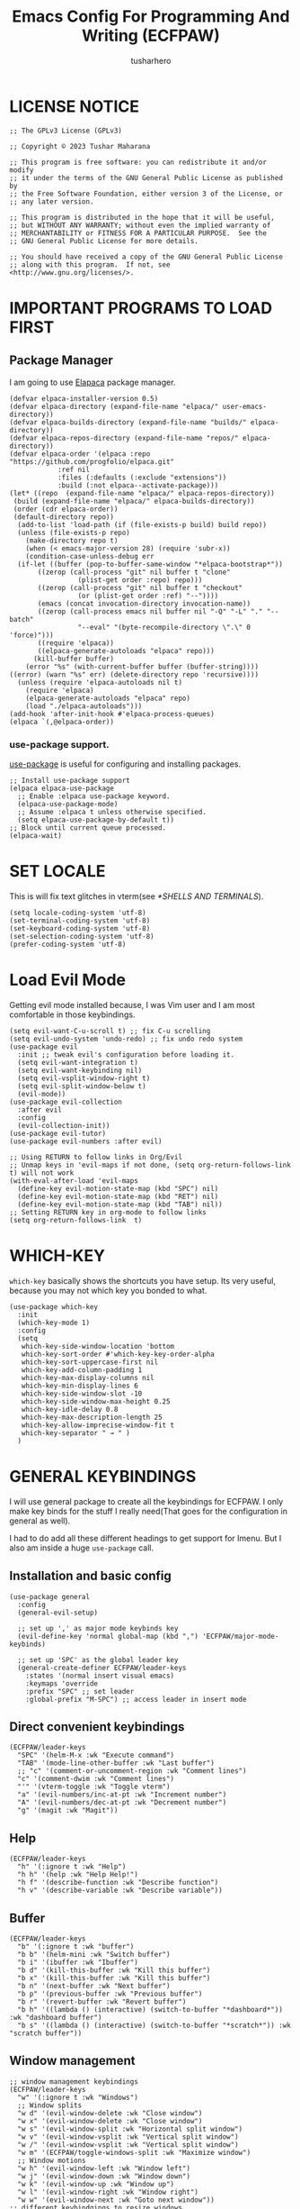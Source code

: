 #+TITLE: Emacs Config For Programming And Writing (ECFPAW)
#+AUTHOR: tusharhero
#+EMAIL: tusharhero@sdf.org
#+DESCRIPTION: It actually does more than just programming and writing.
#+STARTUP: overview
* LICENSE NOTICE
  :PROPERTIES:
  :VISIBILITY: folded
  :END:
#+begin_src elisp
;; The GPLv3 License (GPLv3)

;; Copyright © 2023 Tushar Maharana

;; This program is free software: you can redistribute it and/or modify
;; it under the terms of the GNU General Public License as published by
;; the Free Software Foundation, either version 3 of the License, or
;; any later version.

;; This program is distributed in the hope that it will be useful,
;; but WITHOUT ANY WARRANTY; without even the implied warranty of
;; MERCHANTABILITY or FITNESS FOR A PARTICULAR PURPOSE.  See the
;; GNU General Public License for more details.

;; You should have received a copy of the GNU General Public License
;; along with this program.  If not, see <http://www.gnu.org/licenses/>.
#+end_src
* IMPORTANT PROGRAMS TO LOAD FIRST
** Package Manager
I am going to use [[https://github.com/progfolio/elpaca][Elapaca]] package manager.
#+BEGIN_SRC elisp
(defvar elpaca-installer-version 0.5)
(defvar elpaca-directory (expand-file-name "elpaca/" user-emacs-directory))
(defvar elpaca-builds-directory (expand-file-name "builds/" elpaca-directory))
(defvar elpaca-repos-directory (expand-file-name "repos/" elpaca-directory))
(defvar elpaca-order '(elpaca :repo "https://github.com/progfolio/elpaca.git"
			:ref nil
			:files (:defaults (:exclude "extensions"))
			:build (:not elpaca--activate-package)))
(let* ((repo  (expand-file-name "elpaca/" elpaca-repos-directory))
 (build (expand-file-name "elpaca/" elpaca-builds-directory))
 (order (cdr elpaca-order))
 (default-directory repo))
  (add-to-list 'load-path (if (file-exists-p build) build repo))
  (unless (file-exists-p repo)
    (make-directory repo t)
    (when (< emacs-major-version 28) (require 'subr-x))
    (condition-case-unless-debug err
  (if-let ((buffer (pop-to-buffer-same-window "*elpaca-bootstrap*"))
	   ((zerop (call-process "git" nil buffer t "clone"
				 (plist-get order :repo) repo)))
	   ((zerop (call-process "git" nil buffer t "checkout"
				 (or (plist-get order :ref) "--"))))
	   (emacs (concat invocation-directory invocation-name))
	   ((zerop (call-process emacs nil buffer nil "-Q" "-L" "." "--batch"
				 "--eval" "(byte-recompile-directory \".\" 0 'force)")))
	   ((require 'elpaca))
	   ((elpaca-generate-autoloads "elpaca" repo)))
      (kill-buffer buffer)
    (error "%s" (with-current-buffer buffer (buffer-string))))
((error) (warn "%s" err) (delete-directory repo 'recursive))))
  (unless (require 'elpaca-autoloads nil t)
    (require 'elpaca)
    (elpaca-generate-autoloads "elpaca" repo)
    (load "./elpaca-autoloads")))
(add-hook 'after-init-hook #'elpaca-process-queues)
(elpaca `(,@elpaca-order))
#+END_SRC
***  use-package support.
[[https://jwiegley.github.io/use-package/][use-package]] is useful for configuring and installing packages.
#+begin_src elisp
  ;; Install use-package support
  (elpaca elpaca-use-package
    ;; Enable :elpaca use-package keyword.
    (elpaca-use-package-mode)
    ;; Assume :elpaca t unless otherwise specified.
    (setq elpaca-use-package-by-default t))
  ;; Block until current queue processed.
  (elpaca-wait)
#+end_src
* SET LOCALE
This is will fix text glitches in vterm(see [[*SHELLS AND TERMINALS]]).
#+begin_src elisp
  (setq locale-coding-system 'utf-8)
  (set-terminal-coding-system 'utf-8)
  (set-keyboard-coding-system 'utf-8)
  (set-selection-coding-system 'utf-8)
  (prefer-coding-system 'utf-8)
#+end_src
* Load Evil Mode
Getting evil mode installed because, I was Vim user and I am most
comfortable in those keybindings.
#+begin_src elisp
  (setq evil-want-C-u-scroll t) ;; fix C-u scrolling
  (setq evil-undo-system 'undo-redo) ;; fix undo redo system
  (use-package evil
    :init ;; tweak evil's configuration before loading it.
    (setq evil-want-integration t)
    (setq evil-want-keybinding nil)
    (setq evil-vsplit-window-right t)
    (setq evil-split-window-below t)
    (evil-mode))
  (use-package evil-collection
    :after evil
    :config
    (evil-collection-init))
  (use-package evil-tutor)
  (use-package evil-numbers :after evil)
  
  ;; Using RETURN to follow links in Org/Evil 
  ;; Unmap keys in 'evil-maps if not done, (setq org-return-follows-link t) will not work
  (with-eval-after-load 'evil-maps
    (define-key evil-motion-state-map (kbd "SPC") nil)
    (define-key evil-motion-state-map (kbd "RET") nil)
    (define-key evil-motion-state-map (kbd "TAB") nil))
  ;; Setting RETURN key in org-mode to follow links
  (setq org-return-follows-link  t)
#+end_src

* WHICH-KEY 
=which-key= basically shows the shortcuts you have setup. Its very
useful, because you may not which key you bonded to what.
#+begin_src elisp
  (use-package which-key
    :init
    (which-key-mode 1)
    :config
    (setq
     which-key-side-window-location 'bottom
     which-key-sort-order #'which-key-key-order-alpha
     which-key-sort-uppercase-first nil
     which-key-add-column-padding 1
     which-key-max-display-columns nil
     which-key-min-display-lines 6
     which-key-side-window-slot -10
     which-key-side-window-max-height 0.25
     which-key-idle-delay 0.8
     which-key-max-description-length 25
     which-key-allow-imprecise-window-fit t
     which-key-separator " → " )
    )
#+end_src
* GENERAL KEYBINDINGS
I will use general package to create all the keybindings for ECFPAW. I
only make key binds for the stuff I really need(That goes for the
configuration in general as well).

I had to do add all these different headings to get support for
Imenu. But I also am inside a huge =use-package= call.
** Installation and basic config
#+begin_src elisp
  (use-package general
    :config
    (general-evil-setup)

    ;; set up ',' as major mode keybinds key
    (evil-define-key 'normal global-map (kbd ",") 'ECFPAW/major-mode-keybinds)

    ;; set up 'SPC' as the global leader key
    (general-create-definer ECFPAW/leader-keys
      :states '(normal insert visual emacs)
      :keymaps 'override
      :prefix "SPC" ;; set leader
      :global-prefix "M-SPC") ;; access leader in insert mode
#+end_src
** Direct convenient keybindings
#+begin_src elisp
  (ECFPAW/leader-keys
    "SPC" '(helm-M-x :wk "Execute command")
    "TAB" '(mode-line-other-buffer :wk "Last buffer")
    ;; "c" '(comment-or-uncomment-region :wk "Comment lines")
    "c" '(comment-dwim :wk "Comment lines")
    "'" '(vterm-toggle :wk "Toggle vterm")
    "a" '(evil-numbers/inc-at-pt :wk "Increment number")
    "A" '(evil-numbers/dec-at-pt :wk "Decrement number")
    "g" '(magit :wk "Magit"))
#+end_src
** Help
#+begin_src elisp
    (ECFPAW/leader-keys
      "h" '(:ignore t :wk "Help")
      "h h" '(help :wk "Help Help!")
      "h f" '(describe-function :wk "Describe function")
      "h v" '(describe-variable :wk "Describe variable"))
#+end_src
** Buffer
#+begin_src elisp
    (ECFPAW/leader-keys
      "b" '(:ignore t :wk "buffer")
      "b b" '(helm-mini :wk "Switch buffer")
      "b i" '(ibuffer :wk "Ibuffer")
      "b d" '(kill-this-buffer :wk "Kill this buffer")
      "b x" '(kill-this-buffer :wk "Kill this buffer")
      "b n" '(next-buffer :wk "Next buffer")
      "b p" '(previous-buffer :wk "Previous buffer")
      "b r" '(revert-buffer :wk "Revert buffer")
      "b h" '((lambda () (interactive) (switch-to-buffer "*dashboard*")) :wk "dashboard buffer")
      "b s" '((lambda () (interactive) (switch-to-buffer "*scratch*")) :wk "scratch buffer"))
#+end_src
** Window management
#+begin_src elisp
  ;; window management keybindings
  (ECFPAW/leader-keys
    "w" '(:ignore t :wk "Windows")
    ;; Window splits
    "w d" '(evil-window-delete :wk "Close window")
    "w x" '(evil-window-delete :wk "Close window")
    "w s" '(evil-window-split :wk "Horizontal split window")
    "w v" '(evil-window-vsplit :wk "Vertical split window") 
    "w /" '(evil-window-vsplit :wk "Vertical split window")
    "w m" '(ECFPAW/toggle-windows-split :wk "Maximize window")
    ;; Window motions
    "w h" '(evil-window-left :wk "Window left")
    "w j" '(evil-window-down :wk "Window down")
    "w k" '(evil-window-up :wk "Window up")
    "w l" '(evil-window-right :wk "Window right")
    "w w" '(evil-window-next :wk "Goto next window"))
  ;; different keybindgings to resize windows.
  (global-set-key (kbd "<C-down>") 'shrink-window)  
  (global-set-key (kbd "<C-up>") 'enlarge-window)  
  (global-set-key (kbd "<C-right>") 'shrink-window-horizontally)  
  (global-set-key (kbd "<C-left>") 'enlarge-window-horizontally)  
 #+end_src
** File 
#+begin_src elisp
    (ECFPAW/leader-keys
      "f" '(:ignore t :wk "files")
      "f f" '(helm-find-files :wk "Find file")
      "f c" '((lambda () (interactive) (find-file (locate-user-emacs-file "config.org"))) :wk "Edit emacs config")
      "f r" '(recentf :wk "Find recent files")
      "f e r" '((lambda () (interactive) (load-file (locate-user-emacs-file "init.el")) (ignore (elpaca-process-queues)))
                :wk "Reload emacs config"))
#+end_src
** Dired 
#+begin_src elisp
    ;; dired related keybindings
    (ECFPAW/leader-keys
      "d" '(:ignore t :wk "Dired")
      "d d" '(dired :wk "Open dired")
      "d j" '(dired-jump :wk "Dired jump to current"))
#+end_src
** Spelling
#+begin_src elisp
    (ECFPAW/leader-keys
      "S" '(:ignore t :wk "Spelling")
      "S s" '(helm-flyspell-correct :wk "correct the word")
      "S t" '(flyspell-mode :wk "Toggle flyspell(spellchecking)"))
#+end_src
** Frame 
#+begin_src elisp
    (ECFPAW/leader-keys
      "F" '(:ignore t :wk "frame")
      "F t" '(ECFPAW/change-current-transparency-to :wk "change transparency"))
#+end_src
** Bookmarks
#+begin_src elisp
    (ECFPAW/leader-keys
      "B" '(:ignore t :wk "bookmark")
      "B s" '(bookmark-set :wk "bookmark set")
      "B l" '(bookmark-bmenu-list :wk "bookmark list"))
#+end_src
** Insert
#+begin_src elisp
    (ECFPAW/leader-keys
      "i" '(:ignore t :wk "insert")
      "i e" '(emoji-insert :wk "insert emoji"))
#+end_src
** Eval
#+begin_src elisp
    (ECFPAW/leader-keys
      "e" '(:ignore t :wk "Evaluate")    
      "e b" '(eval-buffer :wk "Evaluate elisp in buffer")
      "e d" '(eval-defun :wk "Evaluate defun containing or after point")
      "e e" '(eval-expression :wk "Evaluate and elisp expression")
      "e l" '(eval-last-sexp :wk "Evaluate elisp expression before point")
      "e r" '(eval-region :wk "Evaluate elisp in region"))
#+end_src
** Toggling
#+begin_src elisp
    (ECFPAW/leader-keys
      "t" '(:ignore t :wk "Toggle")
      "t l" '(display-line-numbers-mode :wk "Toggle line numbers")
      "t L" '(ECFPAW/cycle-line-number-type :wk "cycle line number types")
      "t s" '(flyspell-mode :wk "Toggle flyspell(spellchecking)")
      "t t" '(visual-line-mode :wk "Toggle truncated lines")
      "t c" '(outline-minor-mode :wk "enable code-folding")
      "t o" '(org-mode :wk "toggle org-mode")
      "t T" '(ECFPAW/cycle-my-theme :wk "Cycle through my themes"))
#+end_src
** Org-mode
#+begin_src elisp
    (ECFPAW/leader-keys
      "o" '(:ignore t :wk "org-mode")
      "o o" '(org-mode :wk "toggle org-mode")
      "o r" '(:ignore t :wk "org-roam")
      "o p" '(org-toggle-latex-fragment :wk "toggle latex preview")
      "o i" '(:ignore :wk "insert")
      "o i d" '(ECFPAW/insert-now-timestamp :wk "time stamp"))
    (evil-define-key 'normal org-mode-map (kbd "SPC o b") org-babel-map)
    (which-key-add-key-based-replacements "SPC o b" "babel")
#+end_src
*** Org-roam
#+begin_src elisp
    (ECFPAW/leader-keys
      "o r l" '(org-roam-buffer-toggle :wk "Buffer Toggle")
      "o r f" '(org-roam-node-find  :wk "Node find")
      "o r g" '(org-roam-graph  :wk "Graph")
      "o r i" '(org-roam-node-insert :wk "Node insert")
      "o r c" '(org-roam-capture :wk "Capture"))
#+end_src
** Programming
#+begin_src elisp
  (ECFPAW/leader-keys
    "p" '(:ignore t :wk "Programming")
    "p e" '(eglot :wk "Turn on eglot")
    "p d" '(eglot-shutdown :wk "shutdown a eglot workspace")
    "p r" '(eglot-rename :wk "eglot-rename")

    "p R" '(xref-find-references :wk "Find references")
    "p g" '(xref-find-definitions :wk "go to definitions")
    "p b" '(xref-go-back :wk "Go back to where you were")

    "p d" '(eldoc :wk "get docs")
    "p i" '(helm-imenu :wk "imenu")
    "p a" '(eldoc :wk "eglot code actions")
    "p c" '(outline-minor-mode :wk "enable code-folding"))
#+end_src
** Last parens
#+begin_src elisp
  )
#+end_src
* GRAPHICS
** ALL THE ICONS 
This is an icon set that can be used with dashboard, dired, ibuffer and other Emacs programs.
  
#+begin_src emacs-lisp
  (use-package all-the-icons
    :ensure t
    :if (display-graphic-p))

  (use-package all-the-icons-dired
    :hook (dired-mode . (lambda () (all-the-icons-dired-mode t))))
#+end_src

** FONTS
*** setting the fonts face
Defining the various fonts Emacs will use.
#+begin_src elisp
  (add-to-list 'default-frame-alist
               '(font . "Iosevka Nerd Font Mono 14"))
#+end_src
*** Zooming In/Out
For =CTRL=/-= zooming shortcuts.
#+begin_src elisp
  (global-set-key (kbd "C-=") 'text-scale-increase)
  (global-set-key (kbd "C--") 'text-scale-decrease)
  (global-set-key (kbd "<C-wheel-up>") 'text-scale-increase)
  (global-set-key (kbd "<C-wheel-down>") 'text-scale-decrease)
#+end_src
** GRAPHICAL USER INTERFACE TWEAKS
Let's make GNU Emacs look a little better.

Mostly just disabling some Emacs features which are for beginners(mostly).
*** Disable Menu bar and Toolbars 
Just too distracting.
#+begin_src elisp
  (menu-bar-mode -1)
  (tool-bar-mode -1)
#+end_src

*** Display Line Numbers and Truncated Lines
I like relative line numbers(They help in Evil keybindings).
#+begin_src elisp
  (global-display-line-numbers-mode)
  (global-visual-line-mode t)
#+end_src
*** Disable the scroll bar
Because they are totally unnecessary and I don't use them. Even if I
ever wanted to use my mouse, I would just use my mouse wheel instead
of this.
#+begin_src elisp
  (scroll-bar-mode -1)
#+end_src
*** Start in maximised mode
#+begin_src elisp
  (add-to-list 'default-frame-alist '(fullscreen . maximized))
#+end_src
** THEME
I will use Modus vivendi theme.
*** Themes
**** Doom Themes
#+begin_src elisp
      (use-package doom-themes
        :ensure t
        :config
        ;; Global settings (defaults)
        (setq doom-themes-enable-bold t    ; if nil, bold is universally disabled
              doom-themes-enable-italic t) ; if nil, italics is universally disabled
        ;; Enable flashing mode-line on errors
        ;; (doom-themes-visual-bell-config)

        ;; Corrects (and improves) org-mode's native fontification.
        (doom-themes-org-config)


        (ECFPAW/cycle-my-theme))
#+end_src
**** VSCode theme
#+begin_src elisp
  (use-package vscode-dark-plus-theme
    :ensure t)
#+end_src
**** Catpuccin theme
#+begin_src elisp
(use-package catppuccin-theme :ensure t)
#+end_src
*** Easy cycling
#+begin_src elisp
  (setq my-themes '(modus-vivendi vscode-dark-plus doom-gruvbox doom-gruvbox-light))

  (setq my-cur-theme nil)
  (defun ECFPAW/cycle-my-theme ()
    "Cycle through a list of themes, my-themes"
    (interactive)
    (when my-cur-theme
      (disable-theme my-cur-theme)
      (setq my-themes (append my-themes (list my-cur-theme))))
    (setq my-cur-theme (pop my-themes))
    (load-theme my-cur-theme t))
#+end_src
** MODE-LINE
I am going to make my own mode-line, I followed [[https://protesilaos.com/codelog/2023-07-29-emacs-custom-modeline-tutorial/][Prot's tutorial]].
#+begin_src elisp
  (setq-default mode-line-format
                '((:eval (propertize "ECFPAW" 'face 'ECFPAW/mode-line/black-background))
                  " "
                  ECFPAW/mode-line/buffer-name
                  " "
                  ECFPAW/mode-line/major-mode
                  " "
                  "L%l"
                  " "
                  "%I"
                  "%-"))


  (defface ECFPAW/mode-line/black-background
    '((t :background "black" :foreground "white" :box t))
    "Mode line face with black background for use on the mode line.")

  (defvar-local ECFPAW/mode-line/major-mode
      '(:eval 
        (propertize (capitalize (symbol-name major-mode)) 'face 'bold))
    "Mode line construct to display the major mode.")
  (put 'ECFPAW/mode-line/major-mode 'risky-local-variable t)

  (defvar-local ECFPAW/mode-line/buffer-name
      '(:eval 
        (propertize (buffer-name) 'face 'warning))
    "Mode line construct to display the buffer-name.")
  (put 'ECFPAW/mode-line/buffer-name 'risky-local-variable t)
#+end_src

** TRANSPARENCY
With Emacs version 29, true transparency has been added.
*** Setting initial transparency
#+begin_src elisp
  (add-to-list 'default-frame-alist '(alpha-background . 100)) ; For all new frames henceforth
#+end_src
*** Function to change the transparency of the current frame.
I should be modifying =alpha-background= but that doesn't seem to be
going well. So I will modify =alpha= instead. =alpha-background= just
changes the background transparency, =alpha= on the other hand changes
the transparency of the entire buffer. For now the only way to get
background transparency is to modify the variable in the above
function and make a frame unfortunately.
#+begin_src elisp
  (defun ECFPAW/change-current-transparency-to (alpha-val)
    "Change the transparency to the given value"
    (interactive "nChange transparency: ")
    (set-frame-parameter (selected-frame) 'alpha alpha-val))
#+end_src
* LINE NUMBERS
I am using this function because sometimes =absolute= line number is
better than =relative=.
#+begin_src elisp
  (setq ECFPAW/line-number-list '(relative absolute))

  (defun ECFPAW/cycle-line-number-type ()
    "Cycle through line number types"
    (interactive)
    (setq display-line-numbers (pop ECFPAW/line-number-list))
    (setq ECFPAW/line-number-list (append ECFPAW/line-number-list (list display-line-numbers))))

  (ECFPAW/cycle-line-number-type)
  (global-display-line-numbers-mode)
#+end_src
* COMPANY
[[https://company-mode.github.io/][Company]] is a text completion framework for Emacs. The name stands for
"complete anything".  Completion will start automatically after you
type a few letters. Use M-n and M-p to select, <return> to complete or
<tab> to complete the common part.

#+begin_quote
Company was giving me troubles, removing all the customization, I
blindly copied from DistroTube worked. Lesson learned.
#+end_quote
#+begin_src emacs-lisp
  (use-package company
    :defer 2
    :init
    (global-company-mode t))

  (use-package
    company-box
    :after company
    :hook (company-mode . company-box-mode))
#+end_src
* DASHBOARD
[[https://github.com/emacs-dashboard/emacs-dashboard][emacs-dashboard]] is an package which allows you to make a nice little
dashboard which comes up when you start Emacs. I also disable the
number lines for this one because it looked ugly.
#+begin_src elisp
  (use-package dashboard
    :ensure t 
    :init
    (setq initial-buffer-choice 'dashboard-open)
    (setq dashboard-set-heading-icons t)
    (setq dashboard-set-file-icons t)
    (setq dashboard-startup-banner (locate-user-emacs-file "images/trancendent-gnu.png"))
    (setq dashboard-banner-logo-title "ECFPAW")
    (setq dashboard-center-content t)
    (setq dashboard-items '((recents . 5)
                            (projects . 5)))
    (setq dashboard-footer-messages '("Emacs config for Programming And Writing(ECFPAW)"))
    :config
    (dashboard-setup-startup-hook)
    (add-hook 'dashboard-mode 'display-line-numbers-mode))
#+end_src
* DIRED
Dired is a file manager within Emacs. It comes builtin.
#+begin_src emacs-lisp
  ;; disable overloading with info by default, shift+( to show details
  (add-hook 'dired-mode-hook 'dired-hide-details-mode)
#+end_src
* HELM
[[https://emacs-helm.github.io/helm][helm]] is a completion mechanism. And I am in love with it. I plan to
use it everywhere its possible. I use it for flyspell as well.
#+begin_src emacs-lisp
  (use-package helm
    :demand t
    :config (define-key helm-map (kbd "<tab>") 'helm-execute-persistent-action) ; rebind tab to run persistent action
    (define-key helm-map (kbd "C-i") 'helm-execute-persistent-action) ; make TAB work in terminal
    (define-key helm-map (kbd "C-z")  'helm-select-action) ; list actions using C-z
    (helm-mode +1)
    )

  (use-package helm-flyspell)
  (use-package helm-themes)
#+end_src
* EMOJI
Emojis, I need them.😅
#+begin_src elisp
  (use-package emojify
    :config (setq 'emojify-display-style "unicode")
    :hook (after-init . global-emojify-mode))
#+end_src
* TEXT
Some stuff which are for text editing in general.
** Electric
*** Electric pairs
Adds the next pair for =(= automatically.
#+begin_src elisp
  (electric-pair-mode 1)
#+end_src
** Prettify mode
#+begin_src elisp
  (setq prettify-symbols-unprettify-at-point t)
  (global-prettify-symbols-mode)
#+end_src
** Enable narrow to region
#+begin_src elisp
  (put 'narrow-to-region 'disabled nil)
#+end_src
* ORG-MODE
#+begin_quote
...
What is like the org-mode? What can make war against it?
...
#+end_quote
** Enable spell checking by default
#+begin_src elisp
  (add-hook 'org-mode-hook 'flyspell-mode)
#+end_src
** Enable auto-fill mode by default 
I love auto-fill mode it basically wraps the line at 80 characters for
you. So that the line is not too big and readable.
#+begin_src elisp
  (add-hook 'org-mode-hook 'auto-fill-mode)
#+end_src
** Making the *scratch* buffer start in Org-mode
Why not?
#+begin_src elisp
  (setq initial-major-mode 'org-mode)
#+end_src
** Inserting time and date
Here I will make a custom function which will help me insert time and date.
#+begin_src elisp
  (defun ECFPAW/insert-now-timestamp()
    "Insert org mode timestamp at point with current date and time."
    (interactive)
    (org-insert-time-stamp (current-time) t))
#+end_src
** Enabling Org Bullets
Org-bullets look nice.
#+begin_src elisp
  (add-hook 'org-mode-hook 'org-indent-mode)
  (use-package org-bullets)
  (add-hook 'org-mode-hook (lambda () (org-bullets-mode 1)))
#+end_src
** Enabling org-tempo
This packages allows shortcuts for source blocks etc.
#+begin_src elisp
  (require 'org-tempo)
#+end_src
***  Fix Electric mode inhibiting tempo
#+begin_src elisp
(add-hook 'org-mode-hook (lambda ()
           (setq-local electric-pair-inhibit-predicate
                   `(lambda (c)
                  (if (char-equal c ?<) t (,electric-pair-inhibit-predicate c))))))
#+end_src
** LaTeX preview
Org-mode can embed directly into the document. Here I am adjusting the
size and rendering method.
#+begin_src elisp
  (custom-set-variables '(org-format-latex-options
                          '(:foreground default :background default :scale 3 :html-foreground "Black" :html-background "Transparent" :html-scale 1 :matchers
                                        ("begin" "$1" "$" "$$" "\\(" "\\["))))
  (setq org-preview-latex-default-process 'dvisvgm)
#+end_src
** Roam
I want my second brain too🗿. 
#+begin_src elisp
  (use-package org-roam
    :ensure t
    :custom
    (org-roam-directory (file-truename "~/Documents/roam"))
    :config
    ;; If you're using a vertical completion framework, you might want a more informative completion interface
    (setq org-roam-node-display-template (concat "${title:*} " (propertize "${tags:10}" 'face 'org-tag)))
    (org-roam-db-autosync-mode)
    (setq org-roam-completion-everywhere t)
    ;; If using org-roam-protocol
    (require 'org-roam-protocol))

  (use-package org-roam-ui
    :after org-roam
    ;;         normally we'd recommend hooking orui after org-roam, but since org-roam does not have
    ;;         a hookable mode anymore, you're advised to pick something yourself
    ;;         if you don't care about startup time, use
    ;;  :hook (after-init . org-roam-ui-mode)
    :config
    (setq org-roam-ui-sync-theme t
          org-roam-ui-follow t
          org-roam-ui-update-on-save t
          org-roam-ui-open-on-start t))
#+end_src
** Prettify mode symbols
#+begin_src elisp
  (add-hook 'org-mode-hook #'(lambda () (setq prettify-symbols-alist '(
                                                                      ("[ ]" . "☐ ")
                                                                      ("[-]" . "❍")
                                                                      ("[X]" . "☑ ")))))
#+end_src
** Babel
*** languages
Enable babel execution for Python too.
#+begin_src elisp
  (org-babel-do-load-languages
   'org-babel-load-languages
   '((emacs-lisp . t)
     (python . t)))
#+end_src
* GIT
[[https://git-scm.com][Git]] is the best version control system(The only one I have ever
used). You can use it for anything BTW, not just programming. For
instance when writing stories, its convenient to have Git manage the
versions for you.
** MAGIT
Magit (Maggot , magic IDK) is a git client for Emacs.
#+begin_src elisp
  (use-package magit
    :ensure t
    :defer t)
#+end_src
* FLYCHECK
Flycheck can do a lot of stuff including,
- Showing errors in programs,
- Showing spelling errors.
#+begin_src elisp
  (use-package flycheck
    :ensure t
    :defer t
    :init (global-flycheck-mode))
#+end_src
* PROJECTILE 
Projectile is a project interaction library for Emacs.  It should be
noted that many projectile commands do not work if you have set “fish”
as the “shell-file-name” for Emacs.  I had initially set “fish” as the
“shell-file-name” in the Vterm section of this config, but oddly
enough I changed it to “bin/sh” and projectile now works as expected,
and Vterm still uses “fish” because my default user “sh” on my Linux
system is “fish”.

I make it use =dired= to open a project instead of just using =find-file=.
#+begin_src elisp
  (use-package projectile
    :config
    (setq projectile-switch-project-action #'projectile-dired)
    (projectile-mode 1))
#+end_src
* PROGRAMMING
** Direnv
You also have you install the =direnv= package on your operating
system. This package will manage all your environment needs. Its
pretty cool :).

For reference, using =direnv=, you can make a =.envrc= in your python
project directory and put the following in it. =layout python=. It
literally feels like black magic.

Also, you need to configure your shell for it to work. Since I use
=fish= shell, I had to add =direnv hook fish | source= to it.
#+begin_src elisp
  (use-package direnv :config (direnv-mode 1))
#+end_src
** Rainbow delimiters
This color codes =()= so that you never miss them.
#+begin_src elisp
  (use-package rainbow-delimiters
    :hook ((prog-mode . rainbow-delimiters-mode)))
#+end_src
** LANGUAGE MODES
**** Markdown mode
I still use markdown files for =README= and stuff, (sorry [[*ORG-MODE]]).
#+begin_src elisp
  (use-package markdown-mode
    :config
    (markdown-mode))
#+end_src
**** Python
Setting up Eglot for python. Also setting up black format on save!
***** Eglot
#+begin_src elisp
  (add-hook 'python-mode-hook 'eglot-ensure)
#+end_src
***** Code formatting
#+begin_src elisp
  ;; add blacken support
  (use-package blacken :config (add-hook 'python-mode-hook 'blacken-mode))
#+end_src
***** Prettify mode symbols
#+begin_src elisp
  (add-hook 'python-mode-hook '(lambda () (setq prettify-symbols-alist
                                                '(("lambda" . 955 )
                                                  ("and"    . 8743)
                                                  ("or"     . 8744)
                                                  ("->"     . "→ ")
                                                  ("<="     . "≤" )
                                                  (">="     . "≥" )
                                                  ("=="     . "≟" )
                                                  ("!="     . "≠" )
                                                  ))))
#+end_src
**** C
***** Prettify mode symbols
#+begin_src elisp
  (add-hook 'c-mode-hook '(lambda () (setq prettify-symbols-alist
                                           '(("<="     . "≤" )
                                             (">="     . "≥" )
                                             ("=="     . "≟" )
                                             ))))
#+end_src
** code folding
#+begin_src elisp
  (add-hook 'prog-mode-hook 'outline-minor-mode)
#+end_src
** tree-sit
*** install language grammar
use this SRC block to install support for more languages (You can also
just call it using M-x)
#+begin_src elisp
  ;; (treesit-install-language-grammar "python")
#+end_src
** Eglot
Get the latest version!
#+begin_src elisp
  (use-package eglot :ensure t)
#+end_src
* SUDO EDIT
[[https://github.com/nflath/sudo-edit][sudo-edit]] gives us the ability to open files with sudo privileges or
switch over to editing with sudo privileges if we initially opened the
file without such privileges.

#+begin_src emacs-lisp
  (use-package sudo-edit
    :config
    (ECFPAW/leader-keys
     "f u" '(sudo-edit-find-file :wk "Sudo find file")
     "f U" '(sudo-edit :wk "Sudo edit file")))
#+end_src

* SHELLS AND TERMINALS
You do need shell, in our editor sometimes...
** Vterm
 Vterm is a terminal emulator within Emacs.  The 'shell-file-name'
 setting sets the shell to be used in M-x shell, M-x term, M-x
 ansi-term and M-x vterm.
 #+begin_src emacs-lisp
   (use-package vterm
     :config
     (setq shell-file-name "/bin/sh"
           vterm-max-scrollback 5000))
 #+end_src
** Vterm-Toggle 
 [[https://github.com/jixiuf/vterm-toggle][vterm-toggle]] toggles between the vterm buffer and whatever buffer you are editing.
 #+begin_src emacs-lisp
   (use-package vterm-toggle
     :after vterm
     :config
     (setq vterm-toggle-fullscreen-p nil)
     (setq vterm-toggle-scope 'project)
     (add-to-list 'display-buffer-alist
                  '((lambda (buffer-or-name _)
                      (let ((buffer (get-buffer buffer-or-name)))
                        (with-current-buffer buffer
                          (or (equal major-mode 'vterm-mode)
                              (string-prefix-p vterm-buffer-name (buffer-name buffer))))))
                    (display-buffer-reuse-window display-buffer-at-bottom)
                    ;;(display-buffer-reuse-window display-buffer-in-direction)
                    ;;display-buffer-in-direction/direction/dedicated is added in emacs27
                    ;;(direction . bottom)
                    ;;(dedicated . t) ;dedicated is supported in emacs27
                    (reusable-frames . visible)
                    (window-height . 0.3))))
 #+end_src

* TRAMP
#+begin_src elisp
  (custom-set-variables
   '(tramp-default-method "ssh")
   '(tramp-default-user "tusharhero"))
#+end_src
* EDIT SERVER
Edit server is an extensions which allows you edit text from your
browser in a very integrated way. Here is a [[https://github.com/stsquad/emacs_chrome][link]] to their git server.
#+begin_src elisp
  (use-package edit-server
    :ensure t
    :commands edit-server-start
    :init (if after-init-time
              (edit-server-start)
            (add-hook 'after-init-hook
                      #'(lambda() (edit-server-start))))
    :config (setq edit-server-new-frame-alist
                  '((name . "Edit with Emacs FRAME")
                    (top . 200)
                    (left . 200)
                    (width . 80)
                    (height . 25)
                    (minibuffer . t)
                    (menu-bar-lines . t)
                    (window-system . x))))
#+end_src

* CUSTOM
Just a place for some custom functions I define.
#+begin_src elisp
  (defun ECFPAW/major-mode-keybinds ()
    "Map major mode keybindings to C-c"
    (interactive)
    (setq unread-command-events (listify-key-sequence (kbd "C-c"))))

  ;; Toggle between split windows and a single window
  (defun ECFPAW/toggle-windows-split()
    "Switch back and forth between one window and whatever split of
    windows we might have in the frame. The idea is to maximize the
    current buffer, while being able to go back to the previous split
    of windows in the frame simply by calling this command again."
    (interactive)
    (if (not(window-minibuffer-p (selected-window)))
        (progn
          (if (< 1 (count-windows))
              (progn
                (window-configuration-to-register ?u)
                (delete-other-windows))
            (jump-to-register ?u)))))
#+end_src
